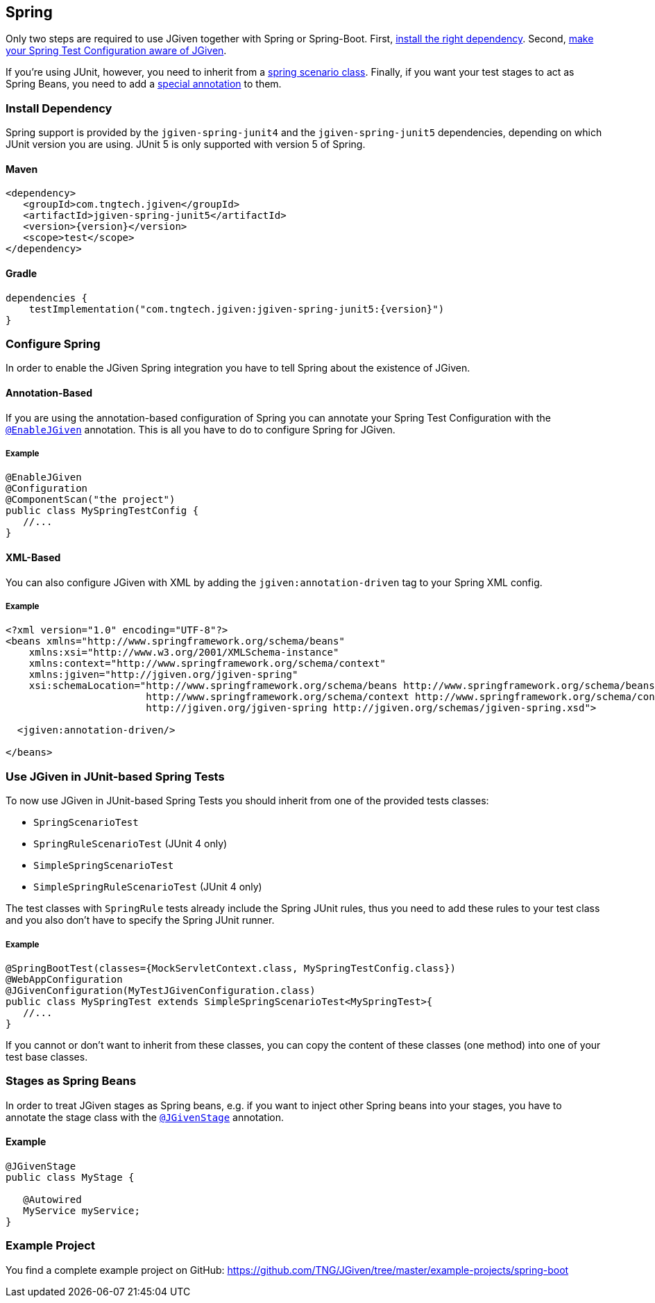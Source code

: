 == Spring
:javadocurl: http://static.javadoc.io/com.tngtech.jgiven/jgiven-spring/{version}/com/tngtech/jgiven/integration/spring

Only two steps are required to use JGiven together with Spring or Spring-Boot. First,
<<Install Dependency, install the right dependency>>. Second,
<<Configure Spring, make your Spring Test Configuration aware of JGiven>>.

If you're using JUnit, however, you need to inherit from a
<<Use JGiven in JUnit-based Spring Tests, spring scenario class>>. Finally, if you want your test stages to act as
Spring Beans, you need to add a <<Stages as Spring Beans, special annotation>> to them.



=== Install Dependency
Spring support is provided by the `jgiven-spring-junit4` and the `jgiven-spring-junit5` dependencies,
depending on which JUnit version you are using. JUnit 5 is only supported with version 5 of Spring.

==== Maven

[source,maven,subs="verbatim,attributes"]
----
<dependency>
   <groupId>com.tngtech.jgiven</groupId>
   <artifactId>jgiven-spring-junit5</artifactId>
   <version>{version}</version>
   <scope>test</scope>
</dependency>
----

==== Gradle

[source,gradle,subs="verbatim,attributes"]
----
dependencies {
    testImplementation("com.tngtech.jgiven:jgiven-spring-junit5:{version}")
}
----

=== Configure Spring

In order to enable the JGiven Spring integration you have to tell Spring about the
existence of JGiven.

==== Annotation-Based
If you are using the annotation-based configuration of Spring you can annotate your Spring
Test Configuration with the link:{javadocurl}/EnableJGiven.html[`@EnableJGiven`] annotation.
This is all you have to do to configure Spring for JGiven.

===== Example

[source,java]
----
@EnableJGiven
@Configuration
@ComponentScan("the project")
public class MySpringTestConfig {
   //...
}
----

==== XML-Based
You can also configure JGiven with XML by adding the `jgiven:annotation-driven` tag to your
Spring XML config.

===== Example
[source, XML]
----
<?xml version="1.0" encoding="UTF-8"?>
<beans xmlns="http://www.springframework.org/schema/beans"
    xmlns:xsi="http://www.w3.org/2001/XMLSchema-instance"
    xmlns:context="http://www.springframework.org/schema/context"
    xmlns:jgiven="http://jgiven.org/jgiven-spring"
    xsi:schemaLocation="http://www.springframework.org/schema/beans http://www.springframework.org/schema/beans/spring-beans-3.0.xsd
                        http://www.springframework.org/schema/context http://www.springframework.org/schema/context/spring-context-3.0.xsd
                        http://jgiven.org/jgiven-spring http://jgiven.org/schemas/jgiven-spring.xsd">

  <jgiven:annotation-driven/>

</beans>
----

=== Use JGiven in JUnit-based Spring Tests

To now use JGiven in JUnit-based Spring Tests you should inherit from one of the provided tests classes:

   - `SpringScenarioTest`
   - `SpringRuleScenarioTest` (JUnit 4 only)
   - `SimpleSpringScenarioTest`
   - `SimpleSpringRuleScenarioTest` (JUnit 4 only)

The test classes with `SpringRule` tests already include the Spring JUnit rules, thus you need to add these
rules to your test class and you also don't have to specify the Spring JUnit runner.

===== Example

[source,java]
----
@SpringBootTest(classes={MockServletContext.class, MySpringTestConfig.class})
@WebAppConfiguration
@JGivenConfiguration(MyTestJGivenConfiguration.class)
public class MySpringTest extends SimpleSpringScenarioTest<MySpringTest>{
   //...
}
----
If you cannot or don't want to inherit from these classes, you
can copy the content of these classes (one method) into one of your test base classes.

=== Stages as Spring Beans

In order to treat JGiven stages as Spring beans, e.g. if you want to inject
 other Spring beans into your stages, you have to annotate
the stage class with the link:{javadocurl}/JGivenStage.html[`@JGivenStage`] annotation.

==== Example

[source, java]
----
@JGivenStage
public class MyStage {

   @Autowired
   MyService myService;
}
----

=== Example Project

You find a complete example project on GitHub: https://github.com/TNG/JGiven/tree/master/example-projects/spring-boot
